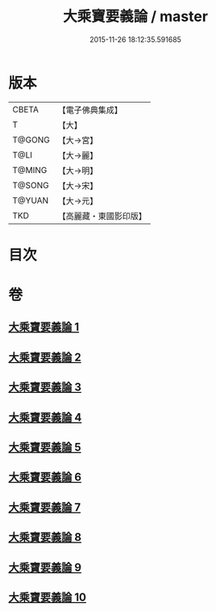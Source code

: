 #+TITLE: 大乘寶要義論 / master
#+DATE: 2015-11-26 18:12:35.591685
* 版本
 |     CBETA|【電子佛典集成】|
 |         T|【大】     |
 |    T@GONG|【大→宮】   |
 |      T@LI|【大→麗】   |
 |    T@MING|【大→明】   |
 |    T@SONG|【大→宋】   |
 |    T@YUAN|【大→元】   |
 |       TKD|【高麗藏・東國影印版】|

* 目次
* 卷
** [[file:KR6o0039_001.txt][大乘寶要義論 1]]
** [[file:KR6o0039_002.txt][大乘寶要義論 2]]
** [[file:KR6o0039_003.txt][大乘寶要義論 3]]
** [[file:KR6o0039_004.txt][大乘寶要義論 4]]
** [[file:KR6o0039_005.txt][大乘寶要義論 5]]
** [[file:KR6o0039_006.txt][大乘寶要義論 6]]
** [[file:KR6o0039_007.txt][大乘寶要義論 7]]
** [[file:KR6o0039_008.txt][大乘寶要義論 8]]
** [[file:KR6o0039_009.txt][大乘寶要義論 9]]
** [[file:KR6o0039_010.txt][大乘寶要義論 10]]
